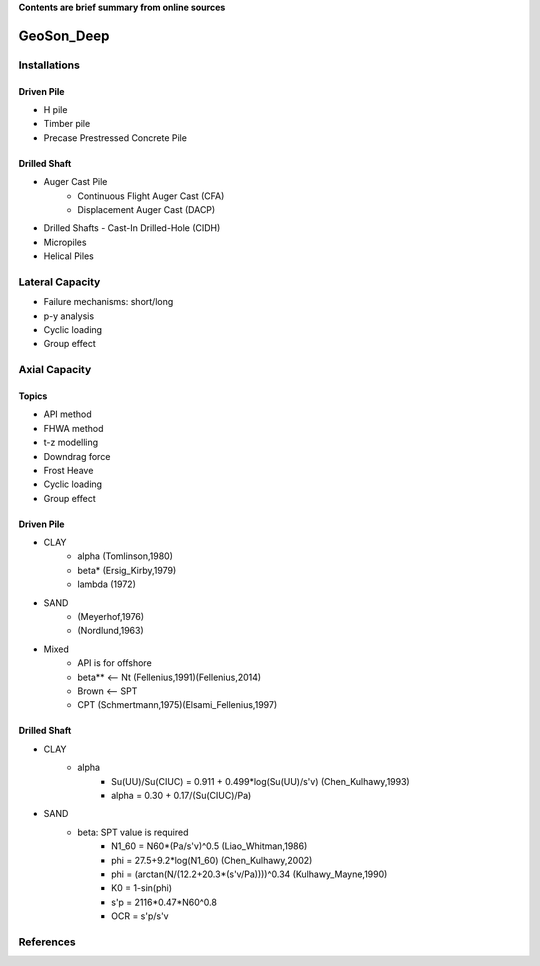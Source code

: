 **Contents are brief summary from online sources**

GeoSon_Deep
==================

Installations
------------------

Driven Pile
............

- H pile
- Timber pile
- Precase Prestressed Concrete Pile


Drilled Shaft
.............

- Auger Cast Pile
    - Continuous Flight Auger Cast (CFA)
    - Displacement Auger Cast (DACP)
- Drilled Shafts
  - Cast-In Drilled-Hole (CIDH)
- Micropiles
- Helical Piles


Lateral Capacity
------------------
- Failure mechanisms: short/long
- p-y analysis
- Cyclic loading
- Group effect

Axial Capacity
------------------

Topics
.......

- API method
- FHWA method
- t-z modelling
- Downdrag force
- Frost Heave
- Cyclic loading
- Group effect

Driven Pile
............

- CLAY
    - alpha (Tomlinson,1980)
    - beta* (Ersig_Kirby,1979)
    - lambda (1972)
- SAND
    - (Meyerhof,1976)
    - (Nordlund,1963)
- Mixed
    - API is for offshore
    - beta** <-- Nt (Fellenius,1991)(Fellenius,2014)
    - Brown <-- SPT
    - CPT (Schmertmann,1975)(Elsami_Fellenius,1997)

Drilled Shaft
.............

- CLAY
    - alpha
        - Su(UU)/Su(CIUC) = 0.911 + 0.499*log(Su(UU)/s'v) (Chen_Kulhawy,1993)
        - alpha = 0.30 + 0.17/(Su(CIUC)/Pa)

- SAND
    - beta: SPT value is required
        - N1_60 = N60*(Pa/s'v)^0.5 (Liao_Whitman,1986)
        - phi = 27.5+9.2*log(N1_60) (Chen_Kulhawy,2002)
        - phi = (arctan(N/(12.2+20.3*(s'v/Pa))))^0.34 (Kulhawy_Mayne,1990)
        - K0 = 1-sin(phi)
        - s'p = 2116*0.47*N60^0.8
        - OCR = s'p/s'v


References
-----------
